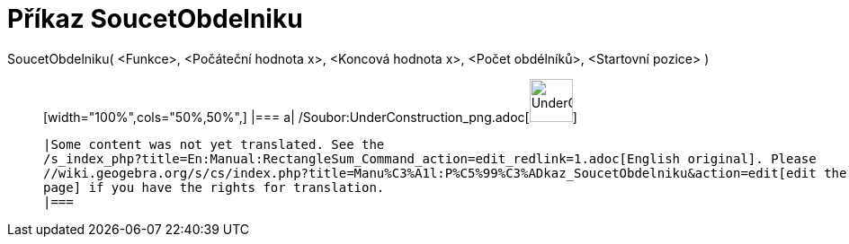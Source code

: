 = Příkaz SoucetObdelniku
:page-en: commands/RectangleSum_Command
ifdef::env-github[:imagesdir: /cs/modules/ROOT/assets/images]

SoucetObdelniku( <Funkce>, <Počáteční hodnota x>, <Koncová hodnota x>, <Počet obdélníků>, <Startovní pozice> )::
  [width="100%",cols="50%,50%",]
  |===
  a|
  /Soubor:UnderConstruction_png.adoc[image:48px-UnderConstruction.png[UnderConstruction.png,width=48,height=48]]

  |Some content was not yet translated. See the
  /s_index_php?title=En:Manual:RectangleSum_Command_action=edit_redlink=1.adoc[English original]. Please
  //wiki.geogebra.org/s/cs/index.php?title=Manu%C3%A1l:P%C5%99%C3%ADkaz_SoucetObdelniku&action=edit[edit the manual
  page] if you have the rights for translation.
  |===

